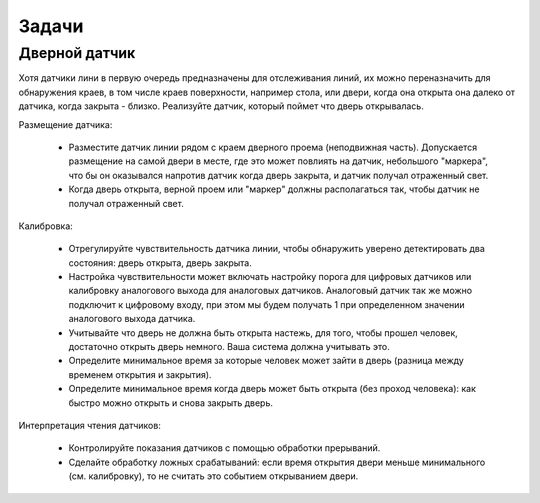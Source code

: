 Задачи 
======

Дверной датчик
--------------

Хотя датчики лини в первую очередь предназначены для отслеживания линий, их можно переназначить для обнаружения краев, в том числе краев поверхности, например стола, или двери, когда она открыта она далеко от датчика, когда закрыта - близко. Реализуйте датчик, который поймет что дверь открывалась.

Размещение датчика:

 * Разместите датчик линии рядом с краем дверного проема (неподвижная часть). Допускается размещение на самой двери в месте, где это может повлиять на датчик, небольшого "маркера", что бы он оказывался напротив датчик когда дверь закрыта, и датчик получал отраженный свет. 
 * Когда дверь открыта, верной проем или "маркер" должны располагаться так, чтобы датчик не получал отраженный свет.

Калибровка:

 * Отрегулируйте чувствительность датчика линии, чтобы обнаружить уверено детектировать два состояния: дверь открыта, дверь закрыта. 
 * Настройка чувствительности может включать настройку порога для цифровых датчиков или калибровку аналогового выхода для аналоговых датчиков. Аналоговый датчик так же можно подключит к цифровому входу, при этом мы будем получать 1 при определенном значении аналогового выхода датчика. 
 * Учитывайте что дверь не должна быть открыта настежь, для того, чтобы прошел человек, достаточно открыть дверь немного. Ваша система должна учитывать это.
 * Определите минимальное время за которые человек может зайти в дверь (разница между временем открытия и закрытия).
 * Определите минимальное время когда дверь может быть открыта (без проход человека): как быстро можно открыть и снова закрыть дверь.

Интерпретация чтения датчиков:

 * Контролируйте показания датчиков с помощью обработки прерываний.
 * Сделайте обработку ложных срабатываний: если время открытия двери меньше минимального (см. калибровку), то не считать это событием открыванием двери. 
